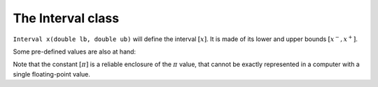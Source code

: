 .. _sec-intervals-class:

The Interval class
==================

``Interval x(double lb, double ub)`` will define the interval :math:`[x]`.
It is made of its lower and upper bounds :math:`[x^{-},x^{+}]`.

.. tabs::
  
  .. code-tab:: py

    x = Interval(0,10)                          # [0,10]
    x = Interval(1,oo)                          # [1,∞]
    x = Interval(-oo,-10)                       # [-∞,-10]

  .. code-tab:: c++

    Interval x(0,10);                           // [0,10]
    Interval x(1,oo);                           // [1,∞]
    Interval x(-oo,-10);                        // [-∞,-10]

Some pre-defined values are also at hand:

.. tabs::
  
  .. code-tab:: py

    x = Interval()                              # [-∞,∞] (default value)
    x = Interval.empty()                        # ∅
    x = Interval.pi()                           # [π]
    x = Interval.two_pi()                       # [2π]
    x = Interval.half_pi()                      # [π/2]

  .. code-tab:: c++

    Interval x;                                 // [-∞,∞] (default value)
    Interval x = Interval::empty();             // ∅
    Interval x = Interval::pi();                // [π]
    Interval x = Interval::two_pi();            // [2π]
    Interval x = Interval::half_pi();           // [π/2]

.. _sec-intervals-class-pi:

Note that the constant :math:`[\pi]` is a reliable enclosure of the :math:`\pi` value, that cannot be exactly represented in a computer with a single floating-point value.

.. tabs::
  
  .. code-tab:: py

    x = Interval.pi()                           # [π]
    # x = [3.141592653589793, 3.141592653589794]

  .. code-tab:: c++

    Interval x = Interval::pi();                // [π]
    // x = [3.141592653589793, 3.141592653589794]
